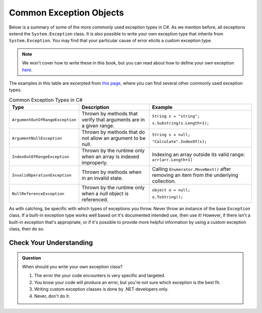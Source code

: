 Common Exception Objects
========================

Below is a summary of some of the more commonly used exception types in C#. As we mention before, all exceptions extend the 
``System.Exception`` class. It is also possible to write your own exception type that inherits from ``System.Exception``. You 
may find that your particular cause of error elicits a custom exception type. 

.. admonition:: Note

   We won't cover how to write these in this book, but you can read about how to define your own exception 
   `here <https://docs.microsoft.com/en-us/dotnet/csharp/programming-guide/exceptions/creating-and-throwing-exceptions#defining-exception-classes>`__.

The examples in this table are excerpted from 
`this page <https://docs.microsoft.com/en-us/dotnet/api/system.exception?view=netframework-4.8#choosing-standard-exceptions>`__,
where you can find several other commonly used exception types.

.. list-table:: Common Exception Types in C#
   :header-rows: 1

   * - Type
     - Description
     - Example
   * - ``ArgumentOutOfRangeException``
     - Thrown by methods that verify that arguments are in a given range.
     - ``String s = "string";`` 

       ``s.Substring(s.Length+1);``
   * - ``ArgumentNullException``
     - Thrown by methods that do not allow an argument to be null.
     - ``String s = null;`` 
     
       ``"Calculate".IndexOf(s);``
   * - ``IndexOutOfRangeException``
     - Thrown by the runtime only when an array is indexed improperly.
     - Indexing an array outside its valid range: ``arr[arr.Length+1]``
   * - ``InvalidOperationException``
     - Thrown by methods when in an invalid state.	
     - Calling ``Enumerator.MoveNext()`` after removing an item from the underlying collection.
   * - ``NullReferenceException``
     - Thrown by the runtime only when a null object is referenced.	
     - ``object o = null;``

       ``o.ToString();``
   

As with catching, be specific with which types of exceptions you throw. Never throw an instance of the base ``Exception`` class. 
If a built-in exception type works well based on it's documented intended use, then use it! However, if there isn't a built-in 
exception that's appropriate, or if it's possible to provide more helpful information by using a custom exception class, then do 
so.

Check Your Understanding
------------------------

.. admonition:: Question

   When should you write your own exception class?

   #. The error the your code encounters is very specific and targeted.
   #. You know your code will produce an error, but you're not sure which exception is the best fit.
   #. Writing custom exception classes is done by .NET developers only.
   #. Never, don't do it.

.. ans: a, The error the your code encounters is very specific and targeted.

